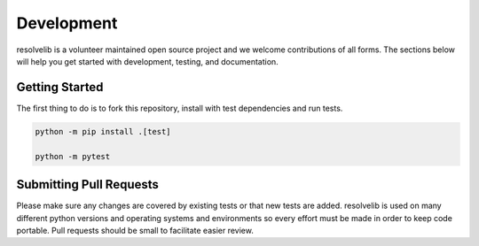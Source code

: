 ===========
Development
===========

resolvelib is a volunteer maintained open source project and we welcome contributions of all forms.
The sections below will help you get started with development, testing, and documentation.


Getting Started
===============

The first thing to do is to fork this repository, install with test dependencies and run tests.


.. code-block:: shell

    python -m pip install .[test]

    python -m pytest


Submitting Pull Requests
========================

Please make sure any changes are covered by existing tests or that new tests are added.
resolvelib is used on many different python versions and operating systems and environments so every effort must be made in order to keep code portable.
Pull requests should be small to facilitate easier review.
